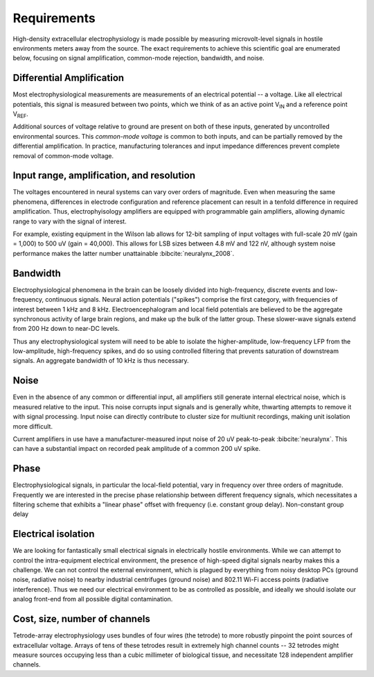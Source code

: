 .. |Vref| replace:: V\ :sub:`REF`

.. |Vin| replace:: V\ :sub:`IN`

*******************************
Requirements
*******************************

High-density extracellular electrophysiology is made possible by
measuring microvolt-level signals in hostile environments meters away
from the source. The exact requirements to achieve this scientific
goal are enumerated below, focusing on signal amplification,
common-mode rejection, bandwidth, and noise.

==========================
Differential Amplification
==========================

Most electrophysiological measurements are measurements of an
electrical potential -- a voltage. Like all electrical potentials,
this signal is measured between two points, which we think of as an
active point |Vin| and a reference point |Vref|. 

Additional sources of voltage relative to ground are present on both
of these inputs, generated by uncontrolled environmental sources. This
*common-mode voltage* is common to both inputs, and can be partially
removed by the differential amplification. In practice, manufacturing
tolerances and input impedance differences prevent complete removal of
common-mode voltage.

==========================================
Input range, amplification, and resolution
==========================================

The voltages encountered in neural systems can vary over orders of
magnitude. Even when measuring the same phenomena, differences in
electrode configuration and reference placement can result in a
tenfold difference in required amplification. Thus, electrophyisology
amplifiers are equipped with programmable gain amplifiers, allowing
dynamic range to vary with the signal of interest.

For example, existing equipment in the Wilson lab allows for 12-bit
sampling of input voltages with full-scale 20 mV (gain = 1,000) to 500
uV (gain = 40,000). This allows for LSB sizes between 4.8 mV and 122
nV, although system noise performance makes the latter number
unattainable :bibcite:`neuralynx_2008`.

=========
Bandwidth
=========

Electrophysiological phenomena in the brain can be loosely divided into
high-frequency, discrete events and low-frequency, continuous signals.
Neural action potentials ("spikes") comprise the first category, with
frequencies of interest between 1 kHz and 8 kHz. Electroencephalogram
and local field potentials are believed to be the aggregate
synchronous activity of large brain regions, and make up the bulk of
the latter group. These slower-wave signals extend from 200 Hz down to
near-DC levels.

Thus any electrophysiological system will need to be able to isolate
the higher-amplitude, low-frequency LFP from the low-amplitude,
high-frequency spikes, and do so using controlled filtering that
prevents saturation of downstream signals. An aggregate
bandwidth of 10 kHz is thus necessary.

=====
Noise
=====

Even in the absence of any common or differential input, all
amplifiers still generate internal electrical noise, which is measured
relative to the input. This noise corrupts input signals and is
generally white, thwarting attempts to remove it with signal processing. 
Input noise can directly contribute to cluster size for multiunit
recordings, making unit isolation more difficult.

Current amplifiers in use have a manufacturer-measured input noise of
20 uV peak-to-peak :bibcite:`neuralynx`. This can have a substantial
impact on recorded peak amplitude of a common 200 uV spike. 

========
Phase
========

Electrophysiological signals, in particular the local-field potential,
vary in frequency over three orders of magnitude. Frequently we are
interested in the precise phase relationship between different
frequency signals, which necessitates a filtering scheme that exhibits
a "linear phase" offset with frequency (i.e. constant group delay). Non-constant
group delay 

=================================
Electrical isolation
================================= 

We are looking for fantastically small electrical signals in
electrically hostile environments. While we can attempt to control the
intra-equipment electrical environment, the presence of high-speed digital
signals nearby makes this a challenge. We can not control the external
environment, which is plagued by everything from noisy desktop PCs
(ground noise, radiative noise) to nearby industrial centrifuges
(ground noise) and 802.11 Wi-Fi access points (radiative
interference). Thus we need our electrical environment to be as
controlled as possible, and ideally we should isolate our analog
front-end from all possible digital contamination.

=================================
Cost, size, number of channels
=================================

Tetrode-array electrophysiology uses bundles of four wires (the
tetrode) to more robustly pinpoint the point sources of extracellular
voltage. Arrays of tens of these tetrodes result in extremely high
channel counts -- 32 tetrodes might measure sources occupying less
than a cubic millimeter of biological tissue, and necessitate 128
independent amplifier channels.
